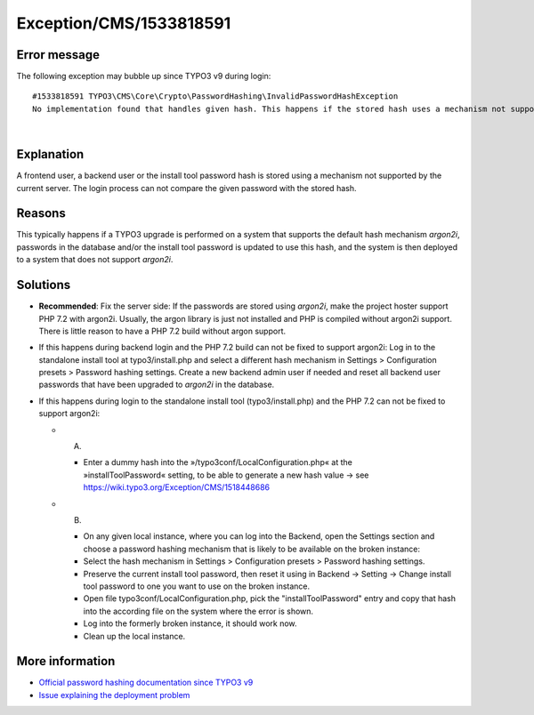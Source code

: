 .. _firstHeading:

Exception/CMS/1533818591
========================

Error message
-------------

The following exception may bubble up since TYPO3 v9 during login:

::

      #1533818591 TYPO3\CMS\Core\Crypto\PasswordHashing\InvalidPasswordHashException
      No implementation found that handles given hash. This happens if the stored hash uses a mechanism not supported by current server. Follow the wiki link to fix this issue.

| 

Explanation
-----------

A frontend user, a backend user or the install tool password hash is
stored using a mechanism not supported by the current server. The login
process can not compare the given password with the stored hash.

Reasons
-------

This typically happens if a TYPO3 upgrade is performed on a system that
supports the default hash mechanism *argon2i*, passwords in the database
and/or the install tool password is updated to use this hash, and the
system is then deployed to a system that does not support *argon2i*.

Solutions
---------

-  **Recommended**: Fix the server side: If the passwords are stored
   using *argon2i*, make the project hoster support PHP 7.2 with
   argon2i. Usually, the argon library is just not installed and PHP is
   compiled without argon2i support. There is little reason to have a
   PHP 7.2 build without argon support.

-  If this happens during backend login and the PHP 7.2 build can not be
   fixed to support argon2i: Log in to the standalone install tool at
   typo3/install.php and select a different hash mechanism in Settings >
   Configuration presets > Password hashing settings. Create a new
   backend admin user if needed and reset all backend user passwords
   that have been upgraded to *argon2i* in the database.

-  If this happens during login to the standalone install tool
   (typo3/install.php) and the PHP 7.2 can not be fixed to support
   argon2i:

   -  A)

      -  Enter a dummy hash into
         the »/typo3conf/LocalConfiguration.php« at the
         »installToolPassword« setting, to be able to generate a new
         hash value → see
         https://wiki.typo3.org/Exception/CMS/1518448686

   -  B)

      -  On any given local instance, where you can log into the
         Backend, open the Settings section and choose a password
         hashing mechanism that is likely to be available on the broken
         instance:
      -  Select the hash mechanism in Settings > Configuration presets >
         Password hashing settings.
      -  Preserve the current install tool password, then reset it using
         in Backend -> Setting -> Change install tool password to one
         you want to use on the broken instance.
      -  Open file typo3conf/LocalConfiguration.php, pick the
         "installToolPassword" entry and copy that hash into the
         according file on the system where the error is shown.
      -  Log into the formerly broken instance, it should work now.
      -  Clean up the local instance.

More information
----------------

-  `Official password hashing documentation since TYPO3
   v9 <https://docs.typo3.org/typo3cms/CoreApiReference/ApiOverview/PasswordHashing/Index.html>`__
-  `Issue explaining the deployment
   problem <https://forge.typo3.org/issues/86155>`__
